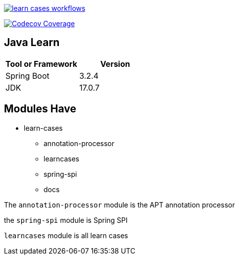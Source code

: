 image::https://github.com/Halcyon666/learn-cases/actions/workflows/gradle.yml/badge.svg[learn cases workflows,link=https://github.com/Halcyon666/learn-cases/actions/workflows/gradle.yml]

image:https://codecov.io/gh/Halcyon666/learn-cases/branch/main/graph/badge.svg?token=3J6PSD42B4[Codecov Coverage,link=https://codecov.io/gh/Halcyon666/learn-cases]

== Java Learn

[cols="1,1",options="header"]
|===
| Tool or Framework | Version
| Spring Boot       | 3.2.4
| JDK               | 17.0.7
|===

== Modules Have

- learn-cases
* annotation-processor
* learncases
* spring-spi
* docs

The `annotation-processor` module is the APT annotation processor

the `spring-spi` module is Spring SPI

`learncases` module is all learn cases
